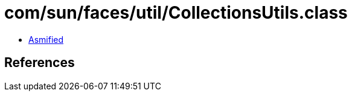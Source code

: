 = com/sun/faces/util/CollectionsUtils.class

 - link:CollectionsUtils-asmified.java[Asmified]

== References

